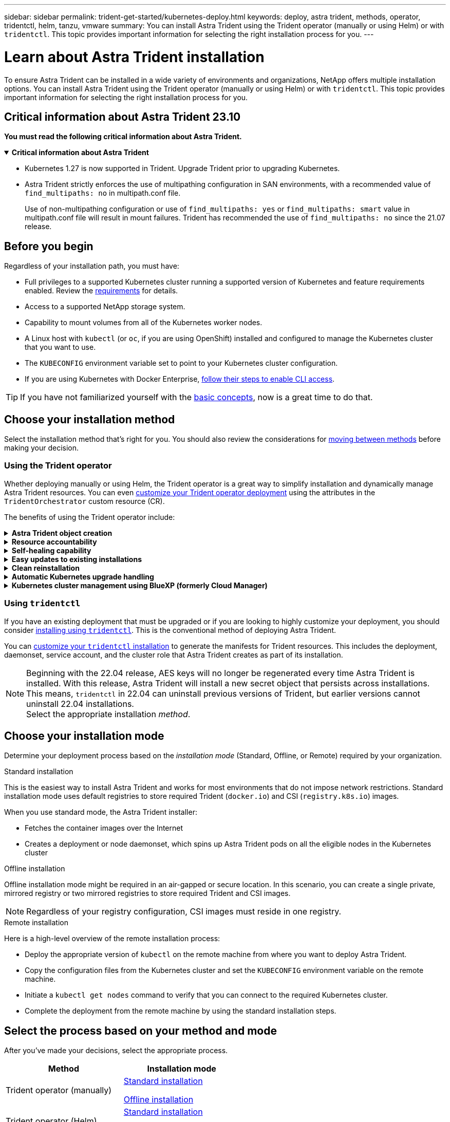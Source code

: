 ---
sidebar: sidebar
permalink: trident-get-started/kubernetes-deploy.html
keywords: deploy, astra trident, methods, operator, tridentctl, helm, tanzu, vmware
summary: You can install Astra Trident using the Trident operator (manually or using Helm) or with `tridentctl`. This topic provides important information for selecting the right installation process for you. 
---

= Learn about Astra Trident installation
:hardbreaks:
:icons: font
:imagesdir: ../media/

[.lead]
To ensure Astra Trident can be installed in a wide variety of environments and organizations, NetApp offers multiple installation options. You can install Astra Trident using the Trident operator (manually or using Helm) or with `tridentctl`. This topic provides important information for selecting the right installation process for you. 

== Critical information about Astra Trident 23.10
*You must read the following critical information about Astra Trident.*

// Start snippet: collapsible block (open on page load)
.*Critical information about Astra Trident*
[%collapsible%open]
====
* Kubernetes 1.27 is now supported in Trident. Upgrade Trident prior to upgrading Kubernetes.
* Astra Trident strictly enforces the use of multipathing configuration in SAN environments, with a recommended value of `find_multipaths: no` in multipath.conf file. 
+
Use of non-multipathing configuration or use of `find_multipaths: yes` or `find_multipaths: smart` value in multipath.conf file will result in mount failures. Trident has recommended the use of `find_multipaths: no` since the 21.07 release.
====
// End snippet


== Before you begin

Regardless of your installation path, you must have: 

* Full privileges to a supported Kubernetes cluster running a supported version of Kubernetes and feature requirements enabled. Review the link:requirements.html[requirements] for details.
* Access to a supported NetApp storage system.
* Capability to mount volumes from all of the Kubernetes worker nodes.
* A Linux host with `kubectl` (or `oc`, if you are using OpenShift) installed and configured to manage the Kubernetes cluster that you want to use.
* The `KUBECONFIG` environment variable set to point to your Kubernetes cluster configuration.
* If you are using Kubernetes with Docker Enterprise, https://docs.docker.com/ee/ucp/user-access/cli/[follow their steps to enable CLI access^].

TIP: If you have not familiarized yourself with the link:../trident-concepts/intro.html[basic concepts^], now is a great time to do that.

== Choose your installation method
Select the installation method that's right for you. You should also review the considerations for link:kubernetes-deploy.html#move-between-installation-methods[moving between methods] before making your decision. 

=== Using the Trident operator
Whether deploying manually or using Helm, the Trident operator is a great way to simplify installation and dynamically manage Astra Trident resources. You can even link:../trident-get-started/kubernetes-customize-deploy.html[customize your Trident operator deployment] using the attributes in the `TridentOrchestrator` custom resource (CR). 

The benefits of using the Trident operator include:

.*Astra Trident object creation*
[%collapsible]
====
The Trident operator automatically creates the following objects for your Kubernetes version.

* ServiceAccount for the operator
* ClusterRole and ClusterRoleBinding to the ServiceAccount
* Dedicated PodSecurityPolicy (for Kubernetes 1.25 and earlier)
* The operator itself

====

.*Resource accountability*
[%collapsible]
====
The cluster-scoped Trident operator manages resources associated with an Astra Trident installation at the cluster level. This mitigates errors that might be caused when maintaining cluster-scoped resources using a namespace-scoped operator. This is essential for self-healing and patching.
====

.*Self-healing capability*
[%collapsible]
====
The operator monitors Astra Trident installation and actively takes measures to address issues, such as when the deployment is deleted or if it is accidentally modified. A `trident-operator-<generated-id>` pod is created that associates a `TridentOrchestrator` CR with an Astra Trident installation. This ensures there is only one instance of Astra Trident in the cluster and controls its setup, making sure the installation is idempotent. When changes are made to the installation (such as, deleting the deployment or node daemonset), the operator identifies them and fixes them individually.
====

.*Easy updates to existing installations*
[%collapsible]
====
You can easily update an existing deployment with the operator. You only need to edit the `TridentOrchestrator` CR to make updates to an installation. 

For example, consider a scenario where you need to enable Astra Trident to generate debug logs. To do this, patch your `TridentOrchestrator` to set `spec.debug` to `true`:
----
kubectl patch torc <trident-orchestrator-name> -n trident --type=merge -p '{"spec":{"debug":true}}'
----

After `TridentOrchestrator` is updated, the operator processes the updates and patches the existing installation. This might trigger the creation of new pods to modify the installation accordingly.
====

.*Clean reinstallation*
[%collapsible]
====
The cluster-scoped Trident operator enables clean removal of cluster-scoped resources. Users can completely uninstall Astra Trident and easily reinstall.
====

.*Automatic Kubernetes upgrade handling*
[%collapsible]
====
When the Kubernetes version of the cluster is upgraded to a supported version, the operator updates an existing Astra Trident installation automatically and changes it to ensure that it meets the requirements of the Kubernetes version.

NOTE: If the cluster is upgraded to an unsupported version, the operator prevents installing Astra Trident. If Astra Trident has already been installed with the operator, a warning is displayed to indicate that Astra Trident is installed on an unsupported Kubernetes version.
====

.*Kubernetes cluster management using BlueXP (formerly Cloud Manager)*
[%collapsible]
====
With link:https://docs.netapp.com/us-en/cloud-manager-kubernetes/concept-kubernetes.html[Astra Trident using BlueXP^], you can upgrade to the latest version of Astra Trident, add and manage storage classes and connect them to Working Environments, and back up persistent volumes using Cloud Backup Service. BlueXP supports Astra Trident deployment using the Trident operator, either manually or using Helm. 
====

=== Using `tridentctl`

If you have an existing deployment that must be upgraded or if you are looking to highly customize your deployment, you should consider link:kubernetes-deploy-tridentctl.html[installing using `tridentctl`]. This is the conventional method of deploying Astra Trident.

You can link:kubernetes-customize-deploy-tridentctl.html[customize your `tridentctl` installation] to generate the manifests for Trident resources. This includes the deployment, daemonset, service account, and the cluster role that Astra Trident creates as part of its installation.

NOTE: Beginning with the 22.04 release, AES keys will no longer be regenerated every time Astra Trident is installed. With this release, Astra Trident will install a new secret object that persists across installations. This means, `tridentctl` in 22.04 can uninstall previous versions of Trident, but earlier versions cannot uninstall 22.04 installations.
 Select the appropriate installation _method_.   

== Choose your installation mode
Determine your deployment process based on the _installation mode_ (Standard, Offline, or Remote) required by your organization.

// start tabbed area

[role="tabbed-block"]
====

.Standard installation
--
This is the easiest way to install Astra Trident and works for most environments that do not impose network restrictions. Standard installation mode uses default registries to store required Trident (`docker.io`) and CSI (`registry.k8s.io`) images. 

When you use standard mode, the Astra Trident installer: 

* Fetches the container images over the Internet
* Creates a deployment or node daemonset, which spins up Astra Trident pods on all the eligible nodes in the Kubernetes cluster
--

.Offline installation
--
Offline installation mode might be required in an air-gapped or secure location. In this scenario, you can create a single private, mirrored registry or two mirrored registries to store required Trident and CSI images.

NOTE: Regardless of your registry configuration, CSI images must reside in one registry. 
--

.Remote installation
--
Here is a high-level overview of the remote installation process:

* Deploy the appropriate version of `kubectl` on the remote machine from where you want to deploy Astra Trident.
* Copy the configuration files from the Kubernetes cluster and set the `KUBECONFIG` environment variable on the remote machine.
* Initiate a `kubectl get nodes` command to verify that you can connect to the required Kubernetes cluster.
* Complete the deployment from the remote machine by using the standard installation steps.
--
====

== Select the process based on your method and mode

After you've made your decisions, select the appropriate process. 

[cols=2,options="header"]
|===
|Method
|Installation mode

|Trident operator (manually)
a|link:kubernetes-deploy-operator.html[Standard installation]

link:kubernetes-deploy-operator-mirror.html[Offline installation]

|Trident operator (Helm)
a|link:kubernetes-deploy-helm.html[Standard installation]

link:kubernetes-deploy-helm-mirror.html[Offline installation]


|`tridentctl`
a|link:kubernetes-deploy-tridentctl.html[Standard or offline installation]

|===

== Moving between installation methods

You can decide to change your installation method. Before doing so, consider the following:

* Always use the same method for installing and uninstalling Astra Trident. If you have deployed with `tridentctl`, you should use the appropriate version of the `tridentctl` binary to uninstall Astra Trident. Similarly, if you are deploying with the operator, you should edit the `TridentOrchestrator` CR and set `spec.uninstall=true` to uninstall Astra Trident.

* If you have an operator-based deployment that you want to remove and use instead `tridentctl` to deploy Astra Trident, you should first edit `TridentOrchestrator` and set `spec.uninstall=true` to uninstall Astra Trident. Then delete `TridentOrchestrator` and the operator deployment. You can then install using `tridentctl`.

* If you have a manual operator-based deployment, and you want to use Helm-based Trident operator deployment, you should manually uninstall the operator first, and then perform the Helm install. This enables Helm to deploy the Trident operator with the required labels and annotations. If you do not do this, your Helm-based Trident operator deployment will fail with label validation error and annotation validation error. If you have a `tridentctl`-based deployment, you can use Helm-based deployment without running into issues.

== Other known configuration options

When installing Astra Trident on VMWare Tanzu Portfolio products:

* The cluster must support privileged workloads.
* The `--kubelet-dir` flag should be set to the location of kubelet directory. By default, this is `/var/vcap/data/kubelet`.
+
Specifying the kubelet location using `--kubelet-dir` is known to work for Trident Operator, Helm, and `tridentctl` deployments.
